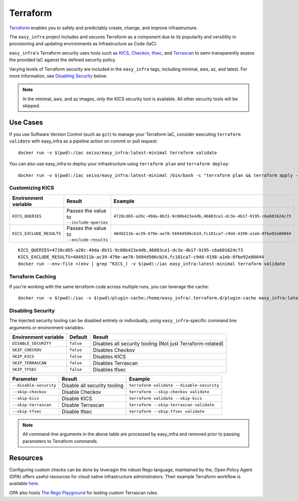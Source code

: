 *********
Terraform
*********

`Terraform <https://github.com/hashicorp/terraform>`_ enables you to safely and
predictably create, change, and improve infrastructure.

The ``easy_infra`` project includes and secures Terraform as a component due to
its popularity and versitility in provisioning and updating environments as
Infrastructure as Code (IaC).

``easy_infra``'s Terraform security uses tools such as `KICS
<https://kics.io/>`_, `Checkov <https://www.checkov.io/>`_, `tfsec
<https://tfsec.dev/>`_, and `Terrascan
<https://www.accurics.com/products/terrascan/>`_ to semi-transparently assess
the provided IaC against the defined security policy.

Varying levels of Terraform security are included in the ``easy_infra`` tags,
including minimal, aws, az, and latest.  For more information, see
`Disabling Security`_ below.

.. note::
    In the minimal, aws, and az images, only the KICS security tool is
    available.  All other security tools will be skipped.


Use Cases
---------

If you use Software Version Control (such as ``git``) to manage your Terraform
IaC, consider executing ``terraform validate`` with easy_infra as a pipeline
action on commit or pull request::

    docker run -v $(pwd):/iac seiso/easy_infra:latest-minimal terraform validate

You can also use easy_infra to deploy your infrastructure using ``terraform
plan`` and ``terraform deploy``::

    docker run -v $(pwd):/iac seiso/easy_infra:latest-minimal /bin/bash -c "terraform plan && terraform apply -auto-approve"

Customizing KICS
^^^^^^^^^^^^^^^^

+--------------------------+-------------------------------------------+-------------------------------------------------------------------------------+
| Environment variable     | Result                                    | Example                                                                       |
+==========================+===========================================+===============================================================================+
| ``KICS_QUERIES``         | Passes the value to ``--include-queries`` | ``4728cd65-a20c-49da-8b31-9c08b423e4db,46883ce1-dc3e-4b17-9195-c6a601624c73`` |
+--------------------------+-------------------------------------------+-------------------------------------------------------------------------------+
| ``KICS_EXCLUDE_RESULTS`` | Passes the value to ``--exclude-results`` | ``4849211b-ac39-479e-ae78-5694d506cb24,fc101ca7-c9dd-4198-a1eb-0fbe92e80044`` |
+--------------------------+-------------------------------------------+-------------------------------------------------------------------------------+

::

    KICS_QUERIES=4728cd65-a20c-49da-8b31-9c08b423e4db,46883ce1-dc3e-4b17-9195-c6a601624c73
    KICS_EXCLUDE_RESULTS=4849211b-ac39-479e-ae78-5694d506cb24,fc101ca7-c9dd-4198-a1eb-0fbe92e80044
    docker run --env-file <(env | grep ^KICS_) -v $(pwd):/iac easy_infra:latest-minimal terraform validate

Terraform Caching
^^^^^^^^^^^^^^^^^

If you're working with the same terraform code across multiple runs, you can
leverage the cache::

    docker run -v $(pwd):/iac -v $(pwd)/plugin-cache:/home/easy_infra/.terraform.d/plugin-cache easy_infra:latest-minimal /bin/bash -c "terraform init; terraform validate"

Disabling Security
^^^^^^^^^^^^^^^^^^

The injected security tooling can be disabled entirely or individually, using
``easy_infra``-specific command line arguments or environment variables.

+----------------------+-----------+------------------------------------------------------------+
| Environment variable | Default   | Result                                                     |
+======================+===========+============================================================+
| ``DISABLE_SECURITY`` | ``false`` | Disables all security tooling (Not just Terraform-related) |
+----------------------+-----------+------------------------------------------------------------+
| ``SKIP_CHECKOV``     | ``false`` | Disables Checkov                                           |
+----------------------+-----------+------------------------------------------------------------+
| ``SKIP_KICS``        | ``false`` | Disables KICS                                              |
+----------------------+-----------+------------------------------------------------------------+
| ``SKIP_TERRASCAN``   | ``false`` | Disables Terrascan                                         |
+----------------------+-----------+------------------------------------------------------------+
| ``SKIP_TFSEC``       | ``false`` | Disables tfsec                                             |
+----------------------+-----------+------------------------------------------------------------+

+------------------------+------------------------------+-------------------------------------------+
| Parameter              | Result                       | Example                                   |
+========================+==============================+===========================================+
| ``--disable-security`` | Disable all security tooling | ``terraform validate --disable-security`` |
+------------------------+------------------------------+-------------------------------------------+
| ``--skip-checkov``     | Disable Checkov              | ``terraform --skip-checkov validate``     |
+------------------------+------------------------------+-------------------------------------------+
| ``--skip-kics``        | Disable KICS                 | ``terraform validate --skip-kics``        |
+------------------------+------------------------------+-------------------------------------------+
| ``--skip-terrascan``   | Disable Terrascan            | ``terraform --skip-terrascan validate``   |
+------------------------+------------------------------+-------------------------------------------+
| ``--skip-tfsec``       | Disable tfsec                | ``terraform --skip-tfsec validate``       |
+------------------------+------------------------------+-------------------------------------------+

.. note::
    All command-line arguments in the above table are processed by easy_infra
    and removed prior to passing parameters to Terraform commands.


Resources
---------

Configuring custom checks can be done by leveragin the robust Rego language,
maintained by the, Open Policy Agent (OPA) offers useful resources for cloud
native infrastructure administrators.  Their example Terraform workflow is
available `here  <https://www.openpolicyagent.org/docs/latest/terraform/>`_.

OPA also hosts `The Rego Playground <https://play.openpolicyagent.org/>`_ for
testing custom Terrascan rules.
